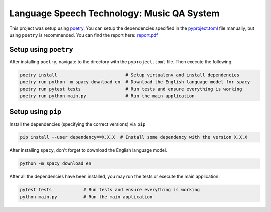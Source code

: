 Language Speech Technology: Music QA System
===========================================
|Python Versions|

This project was setup using `poetry`_. You can setup the dependencies specified in the `pyproject.toml`_ file manually, but using ``poetry`` is recommended.
You can find the report here: `report.pdf <report.pdf>`_

Setup using ``poetry``
--------------------
After installing ``poetry``, navigate to the directory with the ``pyproject.toml`` file. Then execute the following:

.. code:: sh

   poetry install                          # Setup virtualenv and install dependencies
   poetry run python -m spacy download en  # Download the English language model for spacy
   poetry run pytest tests                 # Run tests and ensure everything is working
   poetry run python main.py               # Run the main application

Setup using ``pip``
-----------------
Install the dependencies (specifying the correct versions) via ``pip``

.. code:: sh

   pip install --user dependency==X.X.X  # Install some dependency with the version X.X.X

After installing ``spacy``, don't forget to download the English language model.
   
.. code:: sh

   python -m spacy download en

After all the dependencies have been installed, you may run the tests or execute the main application.

.. code:: sh

   pytest tests            # Run tests and ensure everything is working
   python main.py          # Run the main application

.. |Python Versions| image:: https://img.shields.io/badge/python-3.5-blue.svg
.. _pyproject.toml: ./pyproject.toml
.. _poetry: https://poetry.eustace.io/
